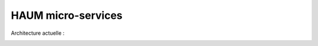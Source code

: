 HAUM micro-services
###################

Architecture actuelle :

.. image:: https://raw.githubusercontent.com/haum/hms/master/hms.png
    :alt: Carte conceptuelle des services
    :align: center

